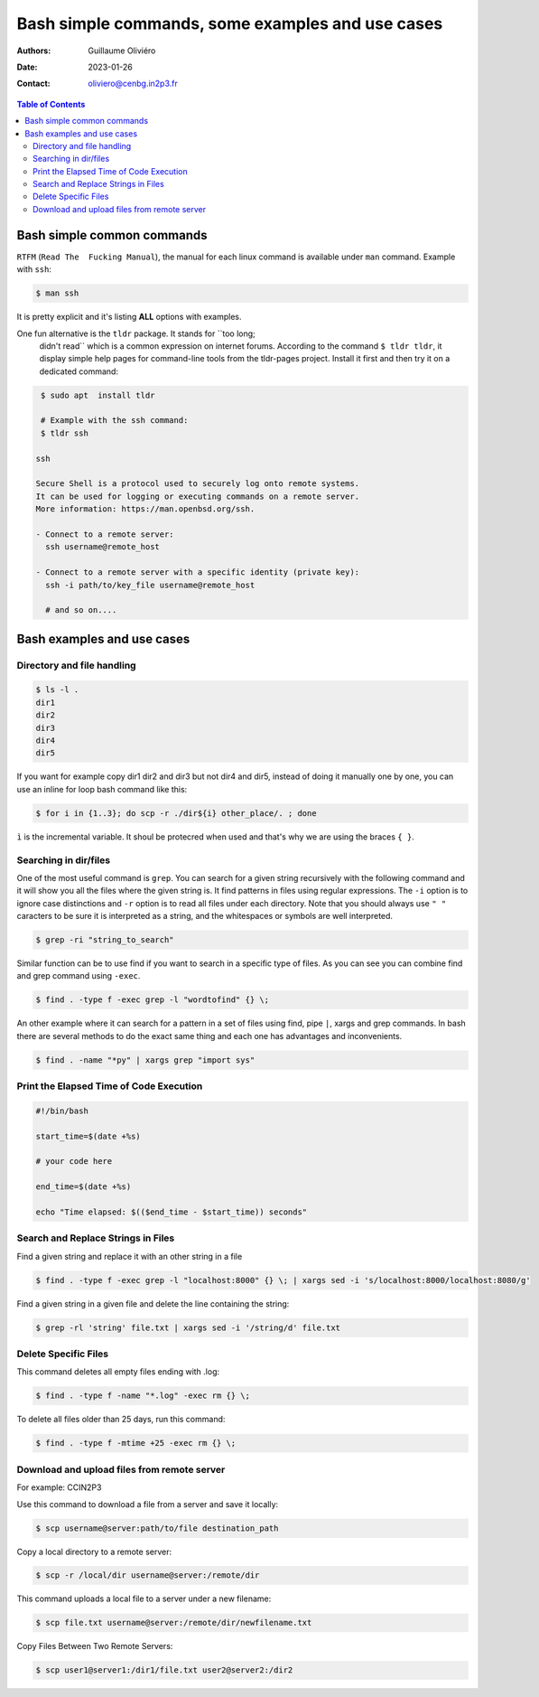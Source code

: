 =================================================
Bash simple commands, some examples and use cases
=================================================

:Authors: Guillaume Oliviéro
:Date:    2023-01-26
:Contact: oliviero@cenbg.in2p3.fr

.. contents:: Table of Contents

Bash simple common commands
===========================

``RTFM``  (``Read The  Fucking Manual``),  the manual  for each  linux
command is available under ``man`` command. Example with ``ssh``:

.. code:: sh

   $ man ssh
..

It is pretty explicit and it's listing **ALL** options with examples.

One fun alternative is the ``tldr`` package. It stands for ``too long;
 didn't   read``   which   is   a  common   expression   on   internet
 forums. According to  the command ``$ tldr tldr``,  it display simple
 help   pages    for   command-line   tools   from    the   tldr-pages
 project. Install it first and then try it on a dedicated command:

.. code:: sh

   $ sudo apt  install tldr

   # Example with the ssh command:
   $ tldr ssh

  ssh

  Secure Shell is a protocol used to securely log onto remote systems.
  It can be used for logging or executing commands on a remote server.
  More information: https://man.openbsd.org/ssh.

  - Connect to a remote server:
    ssh username@remote_host

  - Connect to a remote server with a specific identity (private key):
    ssh -i path/to/key_file username@remote_host

    # and so on....
..


Bash examples and use cases
===========================

Directory and file handling
---------------------------

.. code:: sh

   $ ls -l .
   dir1
   dir2
   dir3
   dir4
   dir5
..

If you want for example copy dir1 dir2 and dir3 but not dir4 and dir5,
instead of  doing it manually  one by one, you  can use an  inline for
loop bash command like this:


.. code:: sh

   $ for i in {1..3}; do scp -r ./dir${i} other_place/. ; done
..

``ì`` is the incremental variable. It shoul be protecred when used and
that's why we are using the braces ``{ }``.


Searching in dir/files
----------------------

One of the most useful command is ``grep``. You can search for a given
string recursively with the following command and it will show you all
the files where  the given string is. It find  patterns in files using
regular expressions.  The ``-i`` option is to ignore case distinctions
and ``-r`` option is to read all files under each directory. Note that
you should always  use ``" "`` caracters to be  sure it is interpreted
as a string, and the whitespaces or symbols are well interpreted.

.. code:: sh

   $ grep -ri "string_to_search"
..

Similar  function can  be to  use  find if  you  want to  search in  a
specific type of files.  As you can  see you can combine find and grep
command using ``-exec``.

.. code:: sh

   $ find . -type f -exec grep -l "wordtofind" {} \;
..

An other example where  it can search for a pattern in  a set of files
using find,  pipe ``|``, xargs  and grep  commands. In bash  there are
several methods to do the exact same thing and each one has advantages
and inconvenients.

.. code:: sh

   $ find . -name "*py" | xargs grep "import sys"
..


Print the Elapsed Time of Code Execution
----------------------------------------

.. code:: sh

   #!/bin/bash

   start_time=$(date +%s)

   # your code here

   end_time=$(date +%s)

   echo "Time elapsed: $(($end_time - $start_time)) seconds"
..

Search and Replace Strings in Files
-----------------------------------

Find a given string and replace it with an other string in a file

.. code:: sh

   $ find . -type f -exec grep -l "localhost:8000" {} \; | xargs sed -i 's/localhost:8000/localhost:8080/g'
..

Find a given string in a given file and delete the line containing the string:

.. code:: sh

   $ grep -rl 'string' file.txt | xargs sed -i '/string/d' file.txt
..

Delete Specific Files
---------------------

This command deletes all empty files ending with .log:

.. code:: sh

   $ find . -type f -name "*.log" -exec rm {} \;
..

To delete all files older than 25 days, run this command:

.. code:: sh

   $ find . -type f -mtime +25 -exec rm {} \;
..

Download and upload files from remote server
--------------------------------------------

For example: CCIN2P3

Use this command to download a file from a server and save it locally:

.. code:: sh

   $ scp username@server:path/to/file destination_path
..

Copy a local directory to a remote server:

.. code:: sh

   $ scp -r /local/dir username@server:/remote/dir
..

This command uploads a local file to a server under a new filename:

.. code:: sh

   $ scp file.txt username@server:/remote/dir/newfilename.txt
..

Copy Files Between Two Remote Servers:

.. code:: sh

   $ scp user1@server1:/dir1/file.txt user2@server2:/dir2
..
